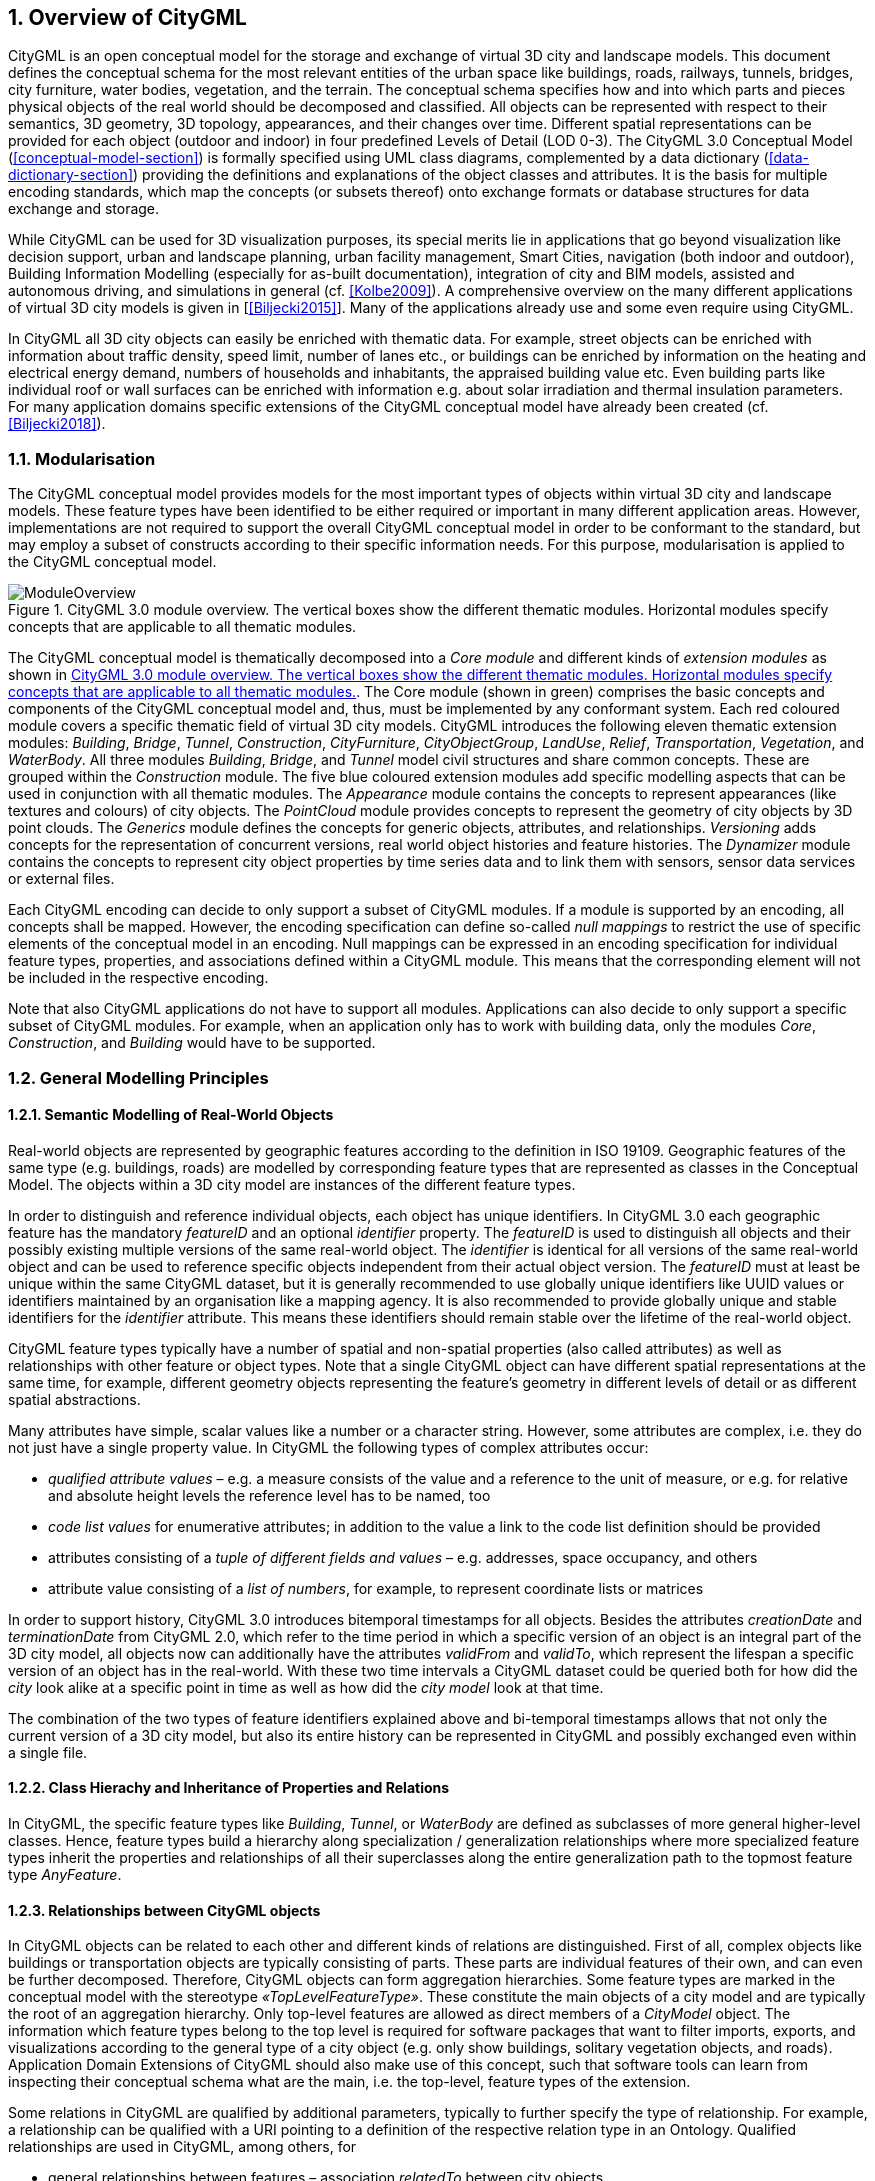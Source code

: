 :sectnums:

[[overview-section]]
== Overview of CityGML

CityGML is an open conceptual model for the storage and exchange of virtual 3D city and landscape models. This document defines the conceptual schema for the most relevant entities of the urban space like buildings, roads, railways, tunnels, bridges, city furniture, water bodies, vegetation, and the terrain. The conceptual schema specifies how and into which parts and pieces physical objects of the real world should be decomposed and classified. All objects can be represented with respect to their semantics, 3D geometry, 3D topology, appearances, and their changes over time. Different spatial representations can be provided for each object (outdoor and indoor) in four predefined Levels of Detail (LOD 0-3). The CityGML 3.0 Conceptual Model (<<conceptual-model-section>>) is formally specified using UML class diagrams, complemented by a data dictionary (<<data-dictionary-section>>) providing the definitions and explanations of the object classes and attributes. It is the basis for multiple encoding standards, which map the concepts (or subsets thereof) onto exchange formats or database structures for data exchange and storage.

While CityGML can be used for 3D visualization purposes, its special merits lie in applications that go beyond visualization like decision support, urban and landscape planning, urban facility management, Smart Cities, navigation (both indoor and outdoor), Building Information Modelling (especially for as-built documentation), integration of city and BIM models, assisted and autonomous driving, and simulations in general (cf. <<Kolbe2009>>). A comprehensive overview on the many different applications of virtual 3D city models is given in [<<Biljecki2015>>]. Many of the applications already use and some even require using CityGML.

In CityGML all 3D city objects can easily be enriched with thematic data. For example, street objects can be enriched with information about traffic density, speed limit, number of lanes etc., or buildings can be enriched by information on the heating and electrical energy demand, numbers of households and inhabitants, the appraised building value etc. Even building parts like individual roof or wall surfaces can be enriched with information e.g. about solar irradiation and thermal insulation parameters. For many application domains specific extensions of the CityGML conceptual model have already been created (cf. <<Biljecki2018>>).

[[overview-section-modularisation]]
=== Modularisation

The CityGML conceptual model provides models for the most important types of objects within virtual 3D city and landscape models. These feature types have been identified to be either required or important in many different application areas. However, implementations are not required to support the overall CityGML conceptual model in order to be conformant to the standard, but may employ a subset of constructs according to their specific information needs. For this purpose, modularisation is applied to the CityGML conceptual model.

[[figure-moduleoverview]]
.CityGML 3.0 module overview. The vertical boxes show the different thematic modules. Horizontal modules specify concepts that are applicable to all thematic modules.
image::images/ModuleOverview.png[]

The CityGML conceptual model is thematically decomposed into a _Core module_ and different kinds of _extension modules_ as shown in <<figure-moduleoverview>>. The Core module (shown in green) comprises the basic concepts and components of the CityGML conceptual model and, thus, must be implemented by any conformant system. Each red coloured module covers a specific thematic field of virtual 3D city models. CityGML introduces the following eleven thematic extension modules: _Building_, _Bridge_, _Tunnel_, _Construction_, _CityFurniture_, _CityObjectGroup_, _LandUse_, _Relief_, _Transportation_, _Vegetation_, and _WaterBody_. All three modules _Building_, _Bridge_, and _Tunnel_ model civil structures and share common concepts. These are grouped within the _Construction_ module. The five blue coloured extension modules add specific modelling aspects that can be used in conjunction with all thematic modules. The _Appearance_ module contains the concepts to represent appearances (like textures and colours) of city objects. The _PointCloud_ module provides concepts to represent the geometry of city objects by 3D point clouds. The _Generics_ module defines the concepts for generic objects, attributes, and relationships. _Versioning_ adds concepts for the representation of concurrent versions, real world object histories and feature histories. The _Dynamizer_ module contains the concepts to represent city object properties by time series data and to link them with sensors, sensor data services or external files.

Each CityGML encoding can decide to only support a subset of CityGML modules. If a module is supported by an encoding, all concepts shall be mapped. However, the encoding specification can define so-called _null mappings_ to restrict the use of specific elements of the conceptual model in an encoding. Null mappings can be expressed in an encoding specification for individual feature types, properties, and associations defined within a CityGML module. This means that the corresponding element will not be included in the respective encoding.

Note that also CityGML applications do not have to support all modules. Applications can also decide to only support a specific subset of CityGML modules. For example, when an application only has to work with building data, only the modules _Core_, _Construction_, and _Building_ would have to be supported.

=== General Modelling Principles

[[overview-section-semantic-modelling]]
==== Semantic Modelling of Real-World Objects

Real-world objects are represented by geographic features according to the definition in ISO 19109. Geographic features of the same type (e.g. buildings, roads) are modelled by corresponding feature types that are represented as classes in the Conceptual Model. The objects within a 3D city model are instances of the different feature types.

In order to distinguish and reference individual objects, each object has unique identifiers. In CityGML 3.0 each geographic feature has the mandatory _featureID_ and an optional _identifier_ property. The _featureID_ is used to distinguish all objects and their possibly existing multiple versions of the same real-world object. The _identifier_ is identical for all versions of the same real-world object and can be used to reference specific objects independent from their actual object version. The _featureID_ must at least be unique within the same CityGML dataset, but it is generally recommended to use globally unique identifiers like UUID values or identifiers maintained by an organisation like a mapping agency. It is also recommended to provide globally unique and stable identifiers for the _identifier_ attribute. This means these identifiers should remain stable over the lifetime of the real-world object.

CityGML feature types typically have a number of spatial and non-spatial properties (also called attributes) as well as relationships with other feature or object types. Note that a single CityGML object can have different spatial representations at the same time, for example, different geometry objects representing the feature's geometry in different levels of detail or as different spatial abstractions.

Many attributes have simple, scalar values like a number or a character string. However, some attributes are complex, i.e.  they do not just have a single property value. In CityGML the following types of complex attributes occur:

* _qualified attribute values_ – e.g. a measure consists of the value and a reference to the unit of measure, or e.g. for relative and absolute height levels the reference level has to be named, too
* _code list values_ for enumerative attributes; in addition to the value a link to the code list definition should be provided
* attributes consisting of a _tuple of different fields and values_ – e.g. addresses, space occupancy, and others
* attribute value consisting of a _list of numbers_, for example, to represent coordinate lists or matrices

In order to support history, CityGML 3.0 introduces bitemporal timestamps for all objects. Besides the attributes _creationDate_ and _terminationDate_ from CityGML 2.0, which refer to the time period in which a specific version of an object is an integral part of the 3D city model, all objects now can additionally have the attributes _validFrom_ and _validTo_, which represent the lifespan a specific version of an object has in the real-world. With these two time intervals a CityGML dataset could be queried both for how did the _city_ look alike at a specific point in time as well as how did the _city model_ look at that time.

The combination of the two types of feature identifiers explained above and bi-temporal timestamps allows that not only the current version of a 3D city model, but also its entire history can be represented in CityGML and possibly exchanged even within a single file.

==== Class Hierachy and Inheritance of Properties and Relations

In CityGML, the specific feature types like __Building__, __Tunnel__, or _WaterBody_ are defined as subclasses of more general higher-level classes. Hence, feature types build a hierarchy along specialization / generalization relationships where more specialized feature types inherit the properties and relationships of all their superclasses along the entire generalization path to the topmost feature type __AnyFeature__.

==== Relationships between CityGML objects

In CityGML objects can be related to each other and different kinds of relations are distinguished. First of all, complex objects like buildings or transportation objects are typically consisting of parts. These parts are individual features of their own, and can even be further decomposed. Therefore, CityGML objects can form aggregation hierarchies. Some feature types are marked in the conceptual model with the stereotype _&#171;TopLevelFeatureType&#187;_. These constitute the main objects of a city model and are typically the root of an aggregation hierarchy. Only top-level features are allowed as direct members of a _CityModel_ object. The information which feature types belong to the top level is required for software packages that want to filter imports, exports, and visualizations according to the general type of a city object (e.g. only show buildings, solitary vegetation objects, and roads). Application Domain Extensions of CityGML should also make use of this concept, such that software tools can learn from inspecting their conceptual schema what are the main, i.e. the top-level, feature types of the extension.

Some relations in CityGML are qualified by additional parameters, typically to further specify the type of relationship. For example, a relationship can be qualified with a URI pointing to a definition of the respective relation type in an Ontology. Qualified relationships are used in CityGML, among others, for

* general relationships between features – association _relatedTo_ between city objects,
* user-defined aggregations using _CityObjectGroup_ – this relation allows also for recursive aggregations,
* external references – linking of city objects with corresponding entities from external resources like objects in a cadastre or within a BIM dataset.

The CityGML conceptual model contains many relationships that are specifically defined between certain feature types. For example, there is the _boundary_ relationship from 3D volumetric objects to its thematically differentiated 3D boundary surfaces. Another example is the _generalizesTo_ relation between feature instances that represent objects on different generalisation levels.

In CityGML 3.0 there are new associations to express topologic, geometric, and semantic relations between all kinds of city objects. For example, it can be expressed that two rooms are adjacent or that one interior building installation (like a curtain rail) is overlapping with the spaces of two connected rooms. It can also be expressed that two wall surfaces are parallel and two others are orthogonal. Also distances between objects could be represented explicitly using geometric relations. In addition to spatial relations logical relations can be expressed.

==== Definition of the Semantics for all Classes, Properties, and Relations

The meanings of all elements defined in the CityGML conceptual model are normatively specified in the data dictionary in <<data-dictionary-section>>.

=== Representation of Spatial Properties

==== Geometry and Topology

Spatial properties of all CityGML feature types are represented using the geometry classes defined in ISO 19107. Spatial representations can have 0-, 1-, 2-, or 3-dimensional extents depending on the respective feature type and Levels of Detail (LOD; the LOD concept is discussed in <<overview-section-levelsofdetail>> and <<geometry-lod-section>>). With only a few exceptions, all geometries must use 3D coordinate values. Besides primitive geometries like single points, curves, surfaces, and solids, CityGML makes use of different kinds of aggregations of geometries like spatial aggregates (_MultiPoint_, _MultiCurve_, _MultiSurface_, _MultiSolid_) and composites (_CompositeCurve_, _CompositeSurface_, _CompositeSolid_). Volumetric shapes are represented in ISO 19107 according to the so-called _Boundary Representation_ (B-Rep, for explanation see <<Foley2002>>) only.

The CityGML conceptual model does not put any restriction on the usage of specific geometry types as defined in ISO 19107. For example, 3D surfaces could be represented in a dataset using 3D polygons, 3D meshes – i.e. as triangulated irregular networks, or by non-uniform rational B-spline surfaces (NURBS). However, an encoding may restrict the usage of geometry types. For example, curved lines like B-splines or clothoids, or curved surfaces like NURBS could be disallowed by explicitly defining _null encodings_ for these concepts in the encoding specification (c.f. <<overview-section-modularisation>> above).

Note that the conceptual schema of ISO 19107 allows that composite geometries can be given by a recursive aggregation for every primitive type of the corresponding dimension. This aggregation schema allows the definition of nested aggregations (hierarchy of components). For example, a building geometry (_CompositeSolid_) can be composed of the house geometry (_CompositeSolid_) and the garage geometry (_Solid_), while the house’s geometry is further decomposed into the roof geometry (_Solid_) and the geometry of the house body (_Solid_). This is illustrated in <<figure-recursiveaggregation>>.

[[figure-recursiveaggregation]]
.Recursive aggregation of objects and geometries in CityGML (graphic: IGG Uni Bonn).
image::images/RecursiveAggregation.png[]

While CityGML does not employ the topology classes from ISO 19107, topological relations between geometries can be established by sharing geometries (typically parts of the boundary) between different geometric objects. One part of real-world space can be represented only once by a geometry object and is referenced by all features or more complex geometries which are defined or bounded by this geometry object. Thus redundancy can be avoided and explicit topological relations between parts are maintained.

Basically, there are three cases for sharing geometries: First, two different semantic objects may be spatially represented by the same geometry object. For example, if a foot path is both a transportation feature and a vegetation feature, the surface geometry defining the path is referenced both, by the transportation object and by the vegetation object. Second, a geometry object may be shared between a feature and another geometry. A geometry defining a wall of a building may be referenced twice: by the solid geometry defining the geometry of the building, and by the wall feature. Third, two geometries may reference the same geometry, which is in the boundary of both. For example, a building and an adjacent garage may be represented by two solids. The surface describing the area where both solids touch may be represented only once and it is referenced by both solids. As it can be seen from <<figure-recursiveaggregation>>, this requires partitioning of the respective surfaces. In general, B-Rep only considers visible surfaces. However, to make topological adjacency explicit and to allow the possibility of deletion of one part of a composed object without leaving holes in the remaining aggregate touching elements are included. Whereas touching is allowed, permeation of objects is not in order to avoid the multiple representation of the same space.

Another example for sharing geometry objects that are members of the boundaries in different higher-dimensional geometry objects is the sharing of point geometries or curve geometries, which make up the outer and inner boundaries of a polygon. This would allow that each point is only represented once, and different polygons could reference this point geometry. The same applies to the representation of curves for transportation objects like roads, whose end points could be shared e.g. between different road segments to topologically connect them.

Note that the use of topology in CityGML datasets by sharing geometries is optional. Furthermore, an encoding of the CityGML conceptual model might restrict the usage of shared geometries. For example, it might only be allowed to share identical (support) points from different 3D polygons or only entire polygons can be shared between touching solids (like shown in <<figure-recursiveaggregation>>).

==== Prototypic Objects / Scene Graph Concepts

In CityGML, objects of equal shape like trees and other vegetation objects, traffic lights and traffic signs can be represented as prototypes which are instantiated multiple times at different locations (see <<figure-prototypicshapes>>). The geometry of prototypes is defined in local coordinate systems. Every instance is represented by a reference to the prototype, a base point in the world coordinate reference system and a transformation matrix that facilitates scaling, rotation, and translation of the prototype. The principle is adopted from the concept of scene graphs used in computer graphics standards like X3D and COLLADA. Since the ISO 19107 geometry model does not provide support for scene graph concepts, the CityGML class ImplicitGeometry has been introduced (for further description see <<space-concepts-section>>). The prototype geometry can be represented using ISO 19107 geometry objects or by referencing an external file containing the geometry in another data format like X3D or COLLADA.

[[figure-prototypicshapes]]
.Examples of prototypic shapes (source: Rheinmetall Defence Electronics).
image::images/PrototypicShapes.png[]

==== Point Cloud Representation

In addition to the spatial representations defined in the Core module, the geometry of physical spaces and of thematic surfaces can now also be provided by 3D point clouds using MultiPoint geometry. This allows, for example, to spatially represent the building hull, a room within a building or a single wall surface just by a point cloud. All thematic feature types including transportation objects, vegetation, city furniture, etc. can be spatially represented by point clouds, too. In this way, the ClearanceSpace of a road or railway could, for instance, be modelled directly from the result of a mobile laser scanning campaign. Point clouds can either be included in a CityGML dataset or just reference an external file of some common types such as LAS or LAZ.

==== Coordinate Reference Systems

CityGML is about 3D city and landscape models. This means that nearly all geometries use 3D coordinates, where each single point and also the points defining the boundaries of surfaces and solids have three coordinate values (x,y,z) each. Coordinates always have to be given with respect to a coordinate reference system (CRS) that relates them unambiguously with a specific position on Earth. In contrast to CAD or BIM each 3D point is absolutely georeferenced, which makes CityGML especially suitable to represent geographically large extended structures like airports, railways, bridges, dams, where the Earth curvature has a significant effect on the object’s geometry (for further explanations see <<Kaden2017>>).

In most CRS the (x,y) coordinates refer to the horizontal position of a point on the Earth’s surface. The z coordinate typically refers to the vertical height over (or under) the reference surface. Note that it depends on the chosen CRS whether x and y are given as angular values like latitude and longitude or as distance values in meters or feet. In general, all kinds of 3D coordinate reference systems (CRS) according to ISO 19111 can be used. This includes global as well as national reference systems using geocentric, geodetic, or projected coordinate systems.

[[overview-section-coremodel]]
=== CityGML Core Model: Space Concept, Levels of Detail, Special Spatial Types

==== Spaces and Space Boundaries

In CityGML 3.0, a clear semantic distinction of spatial features is introduced by mapping all city objects onto the semantic concepts of spaces and space boundaries. A Space is an entity of volumetric extent in the real world. Buildings, water bodies, trees, rooms, and traffic spaces are examples for such entities with volumetric extent. A Space Boundary is an entity with areal extent in the real world. Space Boundaries delimit and connect Spaces. Examples are the wall surfaces and roof surfaces that bound a building; the water surface as boundary between the water body and air; the road surface as boundary between the ground and the traffic space; or the digital terrain model representing the space boundary between the over- and underground space.

To obtain a more precise definition of spaces, they are further subdivided into physical spaces and logical spaces. Physical spaces are spaces that are fully or partially bounded by physical objects. Buildings and rooms, for instance, are physical spaces as they are bounded by walls and slabs. Traffic spaces of roads are physical spaces as they are bounded by road surfaces against the ground. Logical spaces, in contrast, are spaces that are not necessarily bounded by physical objects, but are defined according to thematic considerations. Depending on the application, logical spaces can also be bounded by non-physical, i.e. virtual boundaries and they can represent aggregations of physical spaces. A building unit, for instance, is a logical space as it aggregates specific rooms to flats, the rooms being the physical spaces that are bounded by wall surfaces, whereas the aggregation as a whole is being delimited by a virtual boundary. Other examples are city districts which are bounded by virtual vertically extruded administrative boundaries; public spaces vs. Security zones in airports; or city zones with specific regulations stemming from urban planning. The definition of physical and logical spaces and of corresponding physical and virtual boundaries is in line with the discussion in [<<Smith2000>>] on the difference between bona fide and fiat boundaries to bound objects. Bona fide boundaries are physical boundaries; they correspond to the physical boundaries of physical spaces in CityGML 3.0. In contrast, fiat boundaries are man-made boundaries; they are equivalent to the virtual boundaries of logical spaces.

Physical spaces, in turn, are further classified into occupied spaces and unoccupied spaces. Occupied spaces represent physical volumetric objects that occupy space in the urban environment. Examples for occupied spaces are buildings, bridges, trees, city furniture, and water bodies. Occupying space means that some space is blocked by these volumetric objects; for instance, the space blocked by the building in <<figure-occupiedandunoccupiedspaces>> cannot be used any more for driving through this space or placing a tree on that space. In contrast, unoccupied spaces represent physical volumetric entities that do not occupy space in the urban environment, i.e. no space is blocked by these volumetric objects. Examples for unoccupied spaces are building rooms and traffic spaces. There is a risk of misunderstanding the term OccupiedSpace. However, we decided to use the term anyway, as it is established in the field of robotics for over three decades [<<Elfes1989>>]. The navigation of mobile robots makes use of a so-called occupancy map that marks areas that are occupied by matter and, thus, are not navigable for robots.

[[figure-occupiedandunoccupiedspaces]]
.Occupied and unoccupied spaces
image::images/OccupiedAndUnoccupiedSpaces.png[]

The new space concept offers several advantages:

* In CityGML 3.0, all geometric representations are defined in the Core module only. This makes (a) models of the thematic modules simpler as they no longer need to be associated directly with the geometry classes, and (b) implementation easier as all spatial concepts have only to be implemented once in the Core module and all thematic modules like Building, Relief, WaterBody, etc. are inheriting them.
* The space concept supports the expression of explicit topological, geometrical, and thematic relations between spaces and spaces, spaces and space boundaries, and space boundaries and space boundaries. Thus, implementing the checking of geometric-topological consistency will become easier, because most checks can be expressed and performed on the CityGML Core module and then automatically apply to all thematic modules
* For the analysis of navigable spaces (e.g. to generate IndoorGML data from CityGML) algorithms can be defined on the level of the Core module. These algorithms will then work with all CityGML feature classes and also ADEs as they are derived from the Core. The same is true for other applications of 3D city models listed in [<<Biljecki2015>>] such as visibility analyses including shadow casting or solar irradiation analyses.
* Practitioners and developers do not see much of the space concept, because the space and space boundary classes are just abstract classes. Only elements representing objects from concrete subclasses such as Building, BuildingRoom, or TrafficSpace will appear in CityGML data sets.

==== Modelling City Objects by the Composition of Spaces

Semantic objects in CityGML are often composed of parts, i.e. they form multi-level aggregation hierarchies. This also holds for semantic objects representing occupied and unoccupied spaces. In general, two types of compositions can be distinguished:

. *Spatial partitioning*: Semantic objects of either the space type OccupiedSpace or UnoccupiedSpace are subdivided into different parts that are of the same space type as the parent object. Examples are Buildings that can be subdivided into BuildingParts, or Buildings that are partitioned into ConstructiveElements. Buildings as well as BuildingParts and constructiveElements represent OccupiedSpaces. Similarly, Roads can be subdivided into TrafficSpaces and AuxiliaryTrafficSpaces, all objects being UnoccupiedSpaces.
. *Nesting of alternating space types*: Semantic objects of one space type contain objects that are of the opposite space type as the parent object. Examples are Buildings (OccupiedSpace) that contain BuildingRooms (UnoccupiedSpace), BuildingRooms (UnoccupiedSpace) that contain Furniture (OccupiedSpace), and Roads (UnoccupiedSpace) that contain CityFurniture (OccupiedSpace). The categorization of a semantic object into occupied or unoccupied takes place at the level of the object in relation to the parent object. A building is part of a city model; thus, in the first place it occupies urban space within a city. As long as the interior of the building is not modelled in detail, the space covered by the building needs to be considered as occupied and only viewable from the outside. To make the building accessible inside, voids need to be added to the building in the form of building rooms. The rooms add free space to the building interior, i.e. the OccupiedSpace contains now some UnoccupiedSpace. The free space inside the building can, in turn, contain objects that occupy space again, such as furniture or installations. In contrast, roads also occupy urban space in the city; however, this space is initially unoccupied as it is accessible by cars, pedestrian, or cyclists. Adding traffic signs or other city furniture objects to the free space results in specific sections of the road becoming occupied by these objects. Thus, one can also say that occupied spaces are mostly filled with matter; whereas, unoccupied spaces are mostly free of matter and, thus, realise free spaces.

==== Rules for Surface Orientations of OccupiedSpaces and UnoccupiedSpaces

The classification of feature types into OccupiedSpace and UnoccupiedSpace also defines the semantics of the geometries attached to the respective features. For OccupiedSpaces, the attached geometries describe volumes that are (mostly) physically occupied. For UnoccupiedSpaces, the attached geometries describe (or bound) volumes that are (mostly) physically unoccupied. This also has an impact on the required orientation of surface normals for attached thematic surfaces. For OccupiedSpaces, the normal vectors of thematic surfaces must point in the same direction as the surfaces of the outer shell of the volume. For UnoccupiedSpaces, the normal vectors of thematic surfaces must point in the opposite direction as the surfaces of the outer shell of the volume. This means that from the perspective of an observer of a city scene, the surface normals must always be directed towards the observer. In the case of OccupiedSpaces (e.g. Buildings, Furniture), the observer must be located outside the OccupiedSpace for the surface normals being directed towards the observer; whereas in the case of UnoccupiedSpaces (e.g. Rooms, Roads), the observer is typically inside the UnoccupiedSpace.

[[overview-section-levelsofdetail]]
==== Levels of Detail (LOD)

CityGML differentiates four consecutive Levels of Detail (LOD 0-3), where objects become more detailed with increasing LOD regarding their geometry. CityGML datasets can - but do not have to - contain multiple geometries for each object in different LODs simultaneously. The LOD concept facilitates multi-scale modelling, i.e. having varying degrees of spatial abstractions that are appropriate for different applications or visualizations.

The classification of real-world objects into spaces and space boundaries is solely based on the semantics of these objects and not on their used geometry type, as CityGML 3.0 allows various geometrical representations for objects. A building, for instance, can be spatially represented by a 3D solid (e.g. in LOD1), but at the same time, the real-world geometry can also be abstracted by a single point, footprint or roofprint (LOD0), or by a 3D mesh (LOD3). The outer shell of the building may also be semantically decomposed into wall, roof, and ground surfaces. <<figure-buildinglods>> shows different representations of the same real-world building object in different geometric LODs (and appearances).

[[figure-buildinglods]]
.Representation of the same real-world building in the Levels of Detail 0-3.
image::images/BuildingLODs.png[]

The biggest changes between CityGML 3.0 and earlier versions are that

. LOD4 was dropped, because now all feature types can have outdoor and indoor elements in LODs 0-3 (for those city objects where it makes sense like buildings, tunnels, or bridges). This means that the outside shell e.g. of a building could be spatially represented in LOD2 and the indoor elements like rooms, doors, hallways, stairs etc. in LOD1. CityGML can now be used to represent building floor plans, which are LOD0 representations of building interiors (cf. <<Konde2018>>). It is even possible to model the outside shell of a building in LOD1, while representing the interior structure in LOD2 or 3. <<figure-floorplan>> shows different indoor/outdoor representations of a building. Details on the changes to the CityGML LOD concept are provided in [<<Löwner2016>>].
. Levels of Detail are no longer associated with the degree of semantic decomposition of city objects and refer to the spatial representations only. This means that, for example, buildings can have thematic surfaces (like WallSurface, GroundSurface) also in LODs 0 and 1 and windows and doors can be represented in all LODs 0-3. In CityGML 2.0 or earlier thematic surfaces were only allowed starting from LOD2, openings like doors and windows starting from LOD3, and interior rooms and furniture only in LOD4.
. In CityGML 3.0 the geometry representations were moved from the thematic modules to the _Core_ module and are now associated with the semantic concepts of _Spaces_ and _Space Boundaries_. This led to a significant simplification of the models of the thematic modules. Since all feature types in the thematic modules are defined as subclasses of the space and space boundary classes, they automatically inherit the geometry classes and, thus, no longer require direct associations with them. This also led to a harmonized LOD representation over all CityGML feature types.
. If new feature types are defined in application domain extensions (ADEs) based on the abstract Space and Space Boundary classes from the Core module, they automatically inherit the spatial representations and the LOD concept.

[[figure-floorplan]]
.Floor plan representation (LOD0) of a building (left), combined LOD2 indoor and outdoor representation (right). Image adopted from <<Löwner2016>>.
image::images/Floorplan.png[]

_Spaces_ and all its subclasses like _Building_, _Room_, and _TrafficSpace_ can now be spatially represented by single points in LOD0, multi-surfaces in LOD0/2/3, solids in LOD1/2/3, and multi-curves in LOD2/3. _Space Boundaries_ and all its subclasses such as _WallSurface_, _LandUse_, or _Relief_ can now be represented by multi-surfaces in LOD0/2/3 and as multi-curves in LOD2/3. See <<geometry-lod-section>> for further details on the different Levels of Detail.

==== Closure Surfaces

Objects, which are spatially not represented by a volumetric geometry, must be virtually closed in order to compute their volume (e.g. pedestrian underpasses or airplane hangars). They can be sealed using a specific type of space boundary called ClosureSurface. These are virtual surfaces, which are taken into account, when needed to compute volumes and are neglected, when they are irrelevant or not appropriate, for example in visualisations.

The concept of ClosureSurface can also be employed to model the entrances of subsurface objects. Those objects like tunnels or pedestrian underpasses have to be modelled as closed solids in order to compute their volume, for example in flood simulations. The entrances to subsurface objects also have to be sealed to avoid holes in the digital terrain model (see <<figure-closuresurfaces>>). However, in close-range visualisations the entrance must be treated as open. Thus, closure surfaces are an adequate way to model those entrances.

[[figure-closuresurfaces]]
.Closure surfaces to seal open structures. Passages are subsurface objects (left). The entrance is sealed by a virtual ClosureSurface feature, which is both part of the DTM and the subsurface object (right) (graphic: IGG Uni Bonn).
image::images/ClosureSurfaces.png[]

==== Terrain Intersection Curves

An important issue in city modelling is the integration of 3D objects and the terrain. Problems arise if 3D objects float over or sink into the terrain. This is particularly the case when terrains and 3D objects in different LODs are combined, when the terrain and 3D models are updated independently from each other, or when they come from different data providers [<<Kolbe2003>>]. To overcome this problem, the TerrainIntersectionCurve (TIC) of a 3D object is introduced. These curves denote the exact position, where the terrain touches the 3D object (see <<figure-terrainintersectioncurves>>). TICs can be applied to all CityGML feature types that are derived from AbstractPhysicalSpace, for example, buildings, bridges, tunnels, but also city furniture, vegetation, and generic city objects.

If, for example, a building has a courtyard, the TIC consists of two closed rings: one ring representing the courtyard boundary, and one which describes the building's outer boundary. This information can be used to integrate the building and a terrain by ‘pulling up’ or ‘pulling down’ the surrounding terrain to fit the TerrainIntersectionCurve. The digital terrain model (DTM) may be locally warped to fit the TIC. By this means, the TIC also ensures the correct positioning of textures or the matching of object textures with the DTM. Since the intersection with the terrain may differ depending on the LOD, a 3D object may have different TerrainIntersectionCurves for all LODs.

[[figure-terrainintersectioncurves]]
.TerrainIntersectionCurve for a building (left, black) and a tunnel object (right, white). The tunnel’s hollow space is sealed by a triangulated ClosureSurface (graphic: IGG Uni Bonn).
image::images/TerrainIntersectionCurves.png[]

==== Coherent Semantical-Geometrical Modelling

An important design principle for CityGML is the coherent modelling of semantic objects and their spatial representations. At the semantic level, real-world entities are represented by features, such as buildings, walls, windows, or rooms. The description also includes attributes, relations and aggregation hierarchies (part-whole-relations) between features. Thus the part-of-relationship between features can be derived at the semantic level only, without considering geometry. However, at the spatial level, geometry objects are assigned to features representing their spatial location, shape, and extent. So the model consists of two hierarchies: the semantic and the geometrical in which the corresponding objects are linked by relationships (cf. <<Stadler2007>>). The advantage of this approach is that it can be navigated in both hierarchies and between both hierarchies arbitrarily, for answering thematic and/or geometrical queries or performing analyses.

If both hierarchies exist for a specific object, they must be coherent (i.e. it must be ensured that they match and fit together). For example, if a building is semantically decomposed into wall surfaces, roof surfaces etc., the polygons representing these thematic surfaces (in a specific LOD) must be part of the solid geometry representing the entire building (for the same LOD).

=== Appearances

Information about the appearance of surfaces, i.e. observable properties of the surface, is considered an integral part of virtual 3D city and landscape models in addition to semantics and geometry. Appearance relates to any surface-based theme, e.g. infrared radiation or noise pollution, not just visual properties like RGB texture images. Consequently, data provided by appearances can be used as input for both, presentation of and analysis in virtual 3D city models.

CityGML supports feature appearances for an arbitrary number of themes per city model. Each LOD of a feature can have an individual appearance. Appearances can represent – among others – textures and georeferenced textures. CityGML’s appearance model is packaged within the Appearance module (cf. <<rc_appearance_section>>).

=== Modelling Dynamic Data

In general, city objects can have properties related to their geometry, topology, semantics, and appearance and all of these properties may change over time. For example, a construction event leads to the change in geometry of a building (i.e. addition of a new building floor or demolition of an existing door). The geometry of an object can be further classified according to its shape, location, and extent, which can also change over time. A moving car object involves changing only the location of the car object; however, a flood incident involves variations in the location and shape of water. There might be other properties, which change with respect to thematic data of city objects, e.g. hourly variations in energy or gas consumption of a building or changing the building usage from residential to commercial. Some properties involve changes in appearances over a time period, such as building textures changing over years or traffic cameras recording videos of moving traffic over definite intervals. 3D city models also represent interrelationships between objects and relations may change over time as well. Hence, it is important to consider that the representation of time-varying data is required to be associated with these different properties. A detailed discussion on the requirements of city model applications regarding the support of dynamic data is given in [<<Chaturvedi2019>>].

CityGML 3.0 introduces two concepts to manage dynamic, i.e. time-dependent, properties of city models. The Versioning module manages changes that are slower in nature, e.g. (1) the history or evolution of cities such as construction or demolition of buildings, and (2) managing multiple versions of the city models. The Dynamizer module manages higher-frequent or dynamic variations of object properties, e.g. variations of (1) thematic attributes such as changes of physical quantities (energy demands, temperature, solar irradiation levels), (2) spatial properties such as change of a feature’s geometry, with respect to shape and location (moving objects), and (3) real-time sensor observations. The Dynamizer module allows establishing explicit links from city objects to sensors and sensor data services.

==== Versioning and Histories

The bitemporal timestamps of all CityGML feature types as described in <<overview-section-semantic-modeling>> allow representing the evolution of the real city and its model over time. The new _Versioning_ module extends this by the possibility to represent multiple, concurrent versions of the city model. For that purpose, the module defines two new feature types: 1) _Version_, which can be used to explicitly define named states of the 3D city model and denote all the specific versions of objects belonging to such states. 2) _VersionTransition_, which allows to explicitly link different versions of the 3D city model by describing the reason of change and the modifications applied. Details on the versioning concept are given in [<<Chaturvedi2015>>].

This approach not only facilitates the explicit representation of different city model versions, but also allows distinguishing and referring to different versions of city objects in an interoperable exchange format. All object versions could be stored and exchanged within a single dataset. Software systems could use such a dataset to visualize and work with the different versions simultaneously. The conceptual model also takes into account the management of multiple histories or multiple interpretations of the past of a city, which is required when looking at historical city developments and for archaeological applications. In addition, the Versioning module supports collaborative work, because it provides all functionalities to represent a tree of workspaces as version control systems like _git_ or _SVN_. The Versioning module handles versions and version transitions as feature types, which allows the version management to be completely handled using the standard OGC Web Feature Service [<<Vretanos2010>>]. No extension of this standard is required to manage the versioning of city models.

==== Dynamizers: Using-Time Series Data for Object Attributes

The new Dynamizer module improves the usability of CityGML for different kinds of simulations as well as to facilitate the integration of devices from the Internet-of-Things (IoT) like sensors with 3D city models. Both, simulations and sensors provide dynamic variations of some measured or simulated properties like, for example, the electricity consumption of a building or the traffic density within a road segment. The variations of the value are typically represented using time-series data. The data sources of the time-series data could be either sensor observations (e.g. from a smart meter), pre-recorded load profiles (e.g. from an energy company), or the results of some simulation run.

[[figure-dynamizers]]
.Dynamizers link timeseries data coming from different sources to specific properties of individual city objects.
image::images/Dynamizers.png[]

As shown in <<figure-dynamizers>>, Dynamizers serve three main purposes:

. Dynamizer is a data structure to represent dynamic values in different and generic ways. Such dynamic values may be given by (1) tabulation of time/value pairs using its _AtomicTimeseries_ class, (2) patterns of time/value pairs based on statistical rules using its _CompositeTimeseries_ class, and (3) retrieving observations directly from external sensor/IoT services using its _SensorConnection_ class. The values can be obtained from sensor services like the OGC Sensor Observation Service or OGC SensorThings API, simulation specific databases, and also external files such as CSV or Excel sheets.
. Dynamizer delivers a method to enhance static city models by dynamic property values. It references a specific property (e.g. spatial, thematic or appearance properties) of a specific object within a 3D city model providing dynamic values overriding the static value of the referenced object attribute.
. Dynamizer objects establish explicit links between sensor/observation data and the respective properties of city model objects that are measured by them. By making such explicit links with city object properties, the semantics of sensor data become implicitly defined by the city model.

Dynamizers are used to inject dynamic variations of city object properties into an otherwise static representation. The advantage in following such approach is that it allows only selected properties of city models to be made dynamic. If an application does not support dynamic data, it simply does not allow/include these special types of features.

Dynamizers have already been implemented as an Application Domain Extension (ADE) for CityGML 2.0 and were employed in the OGC Future City Pilot Phase 1. More details about Dynamizers are given in [<<Chaturvedi2017>>].

=== Extending CityGML

CityGML has been designed as a universal topographic information model that defines object types and attributes which are useful for a broad range of applications. In practical applications the objects within specific 3D city models will most likely contain attributes which are not explicitly modelled in CityGML. Moreover, there might be 3D objects which are not covered by the thematic classes of CityGML. CityGML provides two different concepts to support the exchange of such data: 

. <<rc_generics_section,generic objects and attributes>>,
. <<rc_ade_section,Application Domain Extensions>>.

The concept of generic objects and attributes allows for the extension of CityGML applications during runtime, i.e. any city object may be augmented by additional attributes and relations, whose names, data types, and values can be provided by a running application without requiring to extend the CityGML conceptual schema and the respective encodings. Similarly, features not represented by the predefined thematic classes of the CityGML conceptual model may be modelled and exchanged using generic objects. The generic extensions of CityGML are provided by the _Generics_ module (cf. <<rc_generics_section>>).

Application Domain Extensions (ADE) specify additions to the CityGML conceptual model. Such additions comprise the introduction of new properties to existing CityGML feature types like e.g. the energy demand of a building or the definition of additional feature types. The difference between ADEs and generic objects and attributes is, that an ADE has to be defined in an extra conceptual schema (provided in UML) with its own namespace. Encodings have to be extended accordingly. The advantage of this approach is that the extension is formally specified. Extended CityGML datasets can be validated against the CityGML and the respective ADE schema. ADEs can be defined (and even standardised) by information communities which are interested in specific application fields. More than one ADE can be used simultaneously in the same dataset. Examples for popular ADEs are the Utility Network ADE [<<Becker2011>>; <<Kutzner2018>>] and the Energy ADE [<<Nouvel2015>>; <<Agugiaro2018>>]. A comprehensive overview of CityGML ADEs is given in [<<Biljecki2018>>]. Further details on ADEs are given in <<rc_ade_section>>.

CityGML can also be extended with regard to the allowed values specified in code lists. Many attributes of CityGML types use a code list as data type such as, for instance, the attributes _class_, _usage_, and _function_ of city objects. A code list defines a value domain including a code for each permissible value. In contrast to fixed enumerations, modifications and extensions to the value domain become possible with code lists. The values for all code lists in CityGML have to be defined externally, for example, by adopting classifications from global, national, or industrial standards.

Additional information about the extension features of CityGML can be found in the CityGML 3.0 Users Guide at https://github.com/opengeospatial/CityGML3-Workspace/blob/master/20-066.pdf[https://github.com/opengeospatial/CityGML3-Workspace/blob/master/20-066.pdf].
